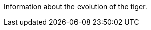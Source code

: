 
:label-tiger: Tiger

[[tiger-evolution,Evolution of the {label-tiger}]]
****
Information about the evolution of the tiger.
****
